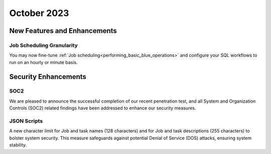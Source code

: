 .. _october_2023:

******************
October 2023
******************

New Features and Enhancements
-------------------------------

Job Scheduling Granularity
^^^^^^^^^^^^^^^^^^^^^^^^^^^^^

You may now fine-tune :ref:`Job scheduling<performing_basic_blue_operations>` and configure your SQL workflows to run on an hourly or minute basis.

Security Enhancements
-----------------------

SOC2
^^^^^

We are pleased to announce the successful completion of our recent penetration test, and all System and Organization Controls (SOC2) related findings have been addressed to enhance our security measures.

JSON Scripts
^^^^^^^^^^^^^

A new character limit for Job and task names (128 characters) and for Job and task descriptions (255 characters) to bolster system security. This measure safeguards against potential Denial of Service (DOS) attacks, ensuring system stability.